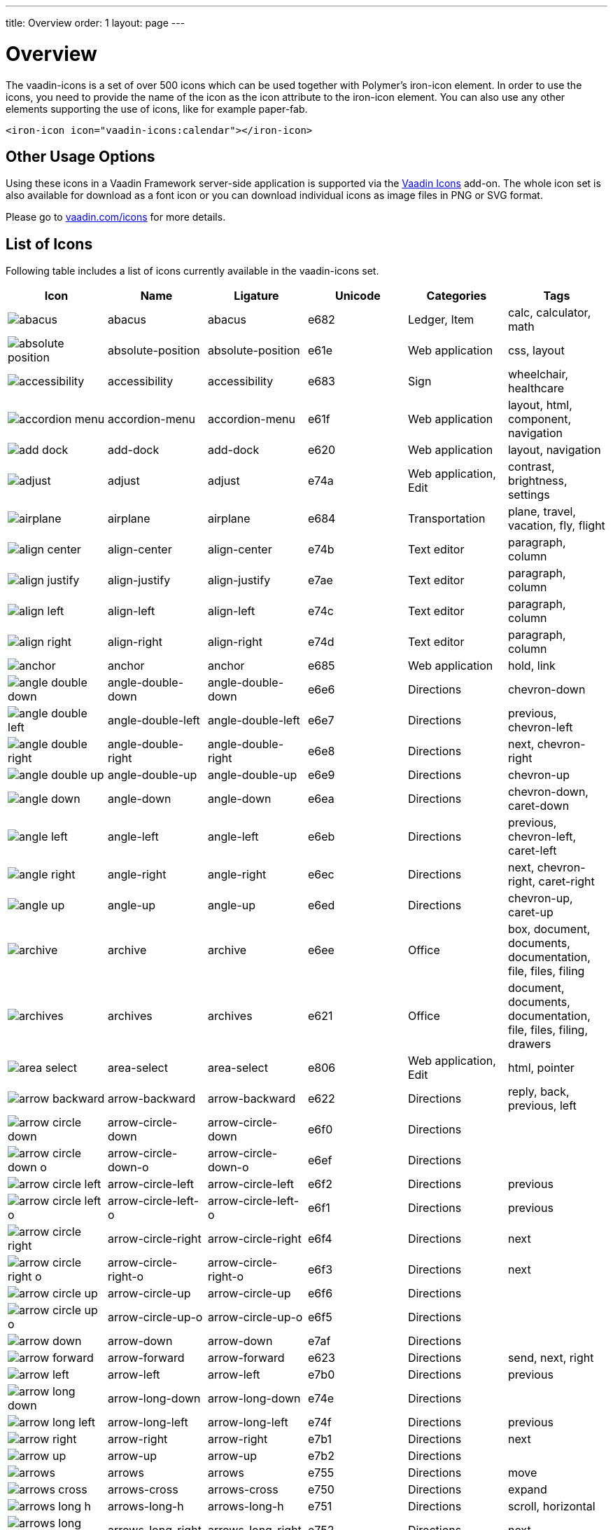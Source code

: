 ---
title: Overview
order: 1
layout: page
---

[[vaadin-icons.overview]]
= Overview

The [vaadinelement]#vaadin-icons# is a set of over 500 icons which can be used together with Polymer's [elementname]#iron-icon# element.
In order to use the icons, you need to provide the name of the icon as the [propertyname]#icon# attribute to the [elementname]#iron-icon# element.
You can also use any other elements supporting the use of icons, like for example [elementname]#paper-fab#.

[source,html]
----
<iron-icon icon="vaadin-icons:calendar"></iron-icon>
----

== Other Usage Options

Using these icons in a Vaadin Framework server-side application is supported via the https://vaadin.com/addon/vaadin-icons-add-on[Vaadin Icons] add-on.
The whole icon set is also available for download as a font icon or you can download individual icons as image files in PNG or SVG format.

Please go to https://vaadin.com/icons[vaadin.com/icons] for more details.

== List of Icons

Following table includes a list of icons currently available in the [vaadinelement]#vaadin-icons# set.

//////////////////////////////////////////
  MAINTENANCE NOTES!
  The following table is generated with the "gulp docs:table" task.

  The task outputs the table into standard output for copy-pasting into this file.

  When new icons are added, you need to also copy their PNG files into docs/img/png
  directory.
//////////////////////////////////////////

[width="100%", options="header"]
|======================
| Icon | Name | Ligature | Unicode | Categories | Tags
| image:img/png/abacus.png[] | [propertyname]#abacus# | abacus | e682 | Ledger, Item | calc, calculator, math
| image:img/png/absolute-position.png[] | [propertyname]#absolute-position# | absolute-position | e61e | Web application | css, layout
| image:img/png/accessibility.png[] | [propertyname]#accessibility# | accessibility | e683 | Sign | wheelchair, healthcare
| image:img/png/accordion-menu.png[] | [propertyname]#accordion-menu# | accordion-menu | e61f | Web application | layout, html, component, navigation
| image:img/png/add-dock.png[] | [propertyname]#add-dock# | add-dock | e620 | Web application | layout, navigation
| image:img/png/adjust.png[] | [propertyname]#adjust# | adjust | e74a | Web application, Edit | contrast, brightness, settings
| image:img/png/airplane.png[] | [propertyname]#airplane# | airplane | e684 | Transportation | plane, travel, vacation, fly, flight
| image:img/png/align-center.png[] | [propertyname]#align-center# | align-center | e74b | Text editor | paragraph, column
| image:img/png/align-justify.png[] | [propertyname]#align-justify# | align-justify | e7ae | Text editor | paragraph, column
| image:img/png/align-left.png[] | [propertyname]#align-left# | align-left | e74c | Text editor | paragraph, column
| image:img/png/align-right.png[] | [propertyname]#align-right# | align-right | e74d | Text editor | paragraph, column
| image:img/png/anchor.png[] | [propertyname]#anchor# | anchor | e685 | Web application | hold, link
| image:img/png/angle-double-down.png[] | [propertyname]#angle-double-down# | angle-double-down | e6e6 | Directions | chevron-down
| image:img/png/angle-double-left.png[] | [propertyname]#angle-double-left# | angle-double-left | e6e7 | Directions | previous, chevron-left
| image:img/png/angle-double-right.png[] | [propertyname]#angle-double-right# | angle-double-right | e6e8 | Directions | next, chevron-right
| image:img/png/angle-double-up.png[] | [propertyname]#angle-double-up# | angle-double-up | e6e9 | Directions | chevron-up
| image:img/png/angle-down.png[] | [propertyname]#angle-down# | angle-down | e6ea | Directions | chevron-down, caret-down
| image:img/png/angle-left.png[] | [propertyname]#angle-left# | angle-left | e6eb | Directions | previous, chevron-left, caret-left
| image:img/png/angle-right.png[] | [propertyname]#angle-right# | angle-right | e6ec | Directions | next, chevron-right, caret-right
| image:img/png/angle-up.png[] | [propertyname]#angle-up# | angle-up | e6ed | Directions | chevron-up, caret-up
| image:img/png/archive.png[] | [propertyname]#archive# | archive | e6ee | Office | box, document, documents, documentation, file, files, filing
| image:img/png/archives.png[] | [propertyname]#archives# | archives | e621 | Office | document, documents, documentation, file, files, filing, drawers
| image:img/png/area-select.png[] | [propertyname]#area-select# | area-select | e806 | Web application, Edit | html, pointer
| image:img/png/arrow-backward.png[] | [propertyname]#arrow-backward# | arrow-backward | e622 | Directions | reply, back, previous, left
| image:img/png/arrow-circle-down.png[] | [propertyname]#arrow-circle-down# | arrow-circle-down | e6f0 | Directions |
| image:img/png/arrow-circle-down-o.png[] | [propertyname]#arrow-circle-down-o# | arrow-circle-down-o | e6ef | Directions |
| image:img/png/arrow-circle-left.png[] | [propertyname]#arrow-circle-left# | arrow-circle-left | e6f2 | Directions | previous
| image:img/png/arrow-circle-left-o.png[] | [propertyname]#arrow-circle-left-o# | arrow-circle-left-o | e6f1 | Directions | previous
| image:img/png/arrow-circle-right.png[] | [propertyname]#arrow-circle-right# | arrow-circle-right | e6f4 | Directions | next
| image:img/png/arrow-circle-right-o.png[] | [propertyname]#arrow-circle-right-o# | arrow-circle-right-o | e6f3 | Directions | next
| image:img/png/arrow-circle-up.png[] | [propertyname]#arrow-circle-up# | arrow-circle-up | e6f6 | Directions |
| image:img/png/arrow-circle-up-o.png[] | [propertyname]#arrow-circle-up-o# | arrow-circle-up-o | e6f5 | Directions |
| image:img/png/arrow-down.png[] | [propertyname]#arrow-down# | arrow-down | e7af | Directions |
| image:img/png/arrow-forward.png[] | [propertyname]#arrow-forward# | arrow-forward | e623 | Directions | send, next, right
| image:img/png/arrow-left.png[] | [propertyname]#arrow-left# | arrow-left | e7b0 | Directions | previous
| image:img/png/arrow-long-down.png[] | [propertyname]#arrow-long-down# | arrow-long-down | e74e | Directions |
| image:img/png/arrow-long-left.png[] | [propertyname]#arrow-long-left# | arrow-long-left | e74f | Directions | previous
| image:img/png/arrow-right.png[] | [propertyname]#arrow-right# | arrow-right | e7b1 | Directions | next
| image:img/png/arrow-up.png[] | [propertyname]#arrow-up# | arrow-up | e7b2 | Directions |
| image:img/png/arrows.png[] | [propertyname]#arrows# | arrows | e755 | Directions | move
| image:img/png/arrows-cross.png[] | [propertyname]#arrows-cross# | arrows-cross | e750 | Directions | expand
| image:img/png/arrows-long-h.png[] | [propertyname]#arrows-long-h# | arrows-long-h | e751 | Directions | scroll, horizontal
| image:img/png/arrows-long-right.png[] | [propertyname]#arrows-long-right# | arrows-long-right | e752 | Directions | next
| image:img/png/arrows-long-up.png[] | [propertyname]#arrows-long-up# | arrows-long-up | e753 | Directions |
| image:img/png/arrows-long-v.png[] | [propertyname]#arrows-long-v# | arrows-long-v | e754 | Directions | scroll, vertical
| image:img/png/asterisk.png[] | [propertyname]#asterisk# | asterisk | e686 | Medical | healthcare, star
| image:img/png/at.png[] | [propertyname]#at# | at | e624 | Web application | email
| image:img/png/automation.png[] | [propertyname]#automation# | automation | e687 | Web application | machine, process
| image:img/png/backwards.png[] | [propertyname]#backwards# | backwards | e756 | Media, Player | rewind
| image:img/png/ban.png[] | [propertyname]#ban# | ban | e6f7 | Notification, Sign | forbid, refuse, reject, no
| image:img/png/bar-chart.png[] | [propertyname]#bar-chart# | bar-chart | e757 | Charts | graph, diagram, column-chart
| image:img/png/barcode.png[] | [propertyname]#barcode# | barcode | e688 | Media | ean, code
| image:img/png/menu.png[] | [propertyname]#menu# | menu | e7b3 | Web application | hamburger, bars
| image:img/png/bell.png[] | [propertyname]#bell# | bell | e7b4 | Notification, Item | alert, reminder, ring
| image:img/png/bell-o.png[] | [propertyname]#bell-o# | bell-o | e758 | Notification, Item | alert, reminder, ring
| image:img/png/bell-slash.png[] | [propertyname]#bell-slash# | bell-slash | e626 | Notification, Item | alert, reminder, ring, mute, do not disturb, off, disable
| image:img/png/bell-slash-o.png[] | [propertyname]#bell-slash-o# | bell-slash-o | e625 | Notification, Item | alert, reminder, ring, mute, do not disturb, off, disable
| image:img/png/boat.png[] | [propertyname]#boat# | boat | e627 | Transportation | travel, ship, cruising, sailing
| image:img/png/bold.png[] | [propertyname]#bold# | bold | e6f8 | Text editor | font, character, text-decoration
| image:img/png/bolt.png[] | [propertyname]#bolt# | bolt | e759 | Sign | lightning, electricity
| image:img/png/bomb.png[] | [propertyname]#bomb# | bomb | e689 | Item | explosive
| image:img/png/book.png[] | [propertyname]#book# | book | e6f9 | Media, Item | cover
| image:img/png/book-dollar.png[] | [propertyname]#book-dollar# | book-dollar | e600 | Ledger, Item | accounting, bookkeeping
| image:img/png/book-percent.png[] | [propertyname]#book-percent# | book-percent | e601 | Ledger, Item | accounting, bookkeeping
| image:img/png/bookmark.png[] | [propertyname]#bookmark# | bookmark | e7b6 | Sign |
| image:img/png/bookmark-o.png[] | [propertyname]#bookmark-o# | bookmark-o | e7b5 | Sign |
| image:img/png/briefcase.png[] | [propertyname]#briefcase# | briefcase | e602 | Item | suitcase, work
| image:img/png/browser.png[] | [propertyname]#browser# | browser | e628 | Web application | layout, html, internet, web page, site
| image:img/png/bug.png[] | [propertyname]#bug# | bug | e68b | Web application | insect
| image:img/png/bug-o.png[] | [propertyname]#bug-o# | bug-o | e68a | Web application | insect
| image:img/png/building.png[] | [propertyname]#building# | building | e7b8 | Location | structure, headquarters, office
| image:img/png/building-o.png[] | [propertyname]#building-o# | building-o | e7b7 | Location | structure, headquarters, office
| image:img/png/bullets.png[] | [propertyname]#bullets# | bullets | e629 | Text editor | list, order
| image:img/png/bullseye.png[] | [propertyname]#bullseye# | bullseye | e6fa | Sign | target, hit, rings
| image:img/png/button.png[] | [propertyname]#button# | button | e62a | Web application | layout, html, component, navigation
| image:img/png/calc.png[] | [propertyname]#calc# | calc | e68c | Ledger | calculator, math
| image:img/png/calc-book.png[] | [propertyname]#calc-book# | calc-book | e62b | Ledger | accounting, bookkeeping, calculator
| image:img/png/calendar.png[] | [propertyname]#calendar# | calendar | e7ba | Scheduling, Office | appointment, meeting, time
| image:img/png/calendar-briefcase.png[] | [propertyname]#calendar-briefcase# | calendar-briefcase | e604 | Scheduling, Office | suitcase, appointment, meeting, time, work
| image:img/png/calendar-clock.png[] | [propertyname]#calendar-clock# | calendar-clock | e605 | Scheduling, Office | appointment, meeting, time
| image:img/png/calendar-envelope.png[] | [propertyname]#calendar-envelope# | calendar-envelope | e62c | Scheduling, Office | letter, mail, appointment, meeting, time, work
| image:img/png/calendar-o.png[] | [propertyname]#calendar-o# | calendar-o | e7b9 | Scheduling, Office | appointment, meeting, time
| image:img/png/calendar-user.png[] | [propertyname]#calendar-user# | calendar-user | e606 | Scheduling, Office | appointment, meeting, time
| image:img/png/camera.png[] | [propertyname]#camera# | camera | e7bb | Devices, Item | photo, photography , shoot
| image:img/png/car.png[] | [propertyname]#car# | car | e62d | Transportation | vehicle, auto, travel, drive, driving
| image:img/png/caret-down.png[] | [propertyname]#caret-down# | caret-down | e7bc | Directions | triangle
| image:img/png/caret-left.png[] | [propertyname]#caret-left# | caret-left | e7bd | Directions | triangle, previous
| image:img/png/caret-right.png[] | [propertyname]#caret-right# | caret-right | e7be | Directions | triangle, play, start, next
| image:img/png/caret-square-down-o.png[] | [propertyname]#caret-square-down-o# | caret-square-down-o | e7bf | Directions | triangle
| image:img/png/caret-square-left-o.png[] | [propertyname]#caret-square-left-o# | caret-square-left-o | e7c0 | Directions | triangle, previous
| image:img/png/caret-square-right-o.png[] | [propertyname]#caret-square-right-o# | caret-square-right-o | e7c1 | Directions | triangle, play, start, next
| image:img/png/caret-square-up-o.png[] | [propertyname]#caret-square-up-o# | caret-square-up-o | e7c2 | Directions | triangle
| image:img/png/caret-up.png[] | [propertyname]#caret-up# | caret-up | e7c3 | Directions | triangle
| image:img/png/cart.png[] | [propertyname]#cart# | cart | e6fc | Shopping | shopping, buy
| image:img/png/cart-o.png[] | [propertyname]#cart-o# | cart-o | e6fb | Shopping | shopping, buy
| image:img/png/chart.png[] | [propertyname]#chart# | chart | e68e | Charts | graph, diagram
| image:img/png/chart-line.png[] | [propertyname]#chart-line# | chart-line | e68d | Charts | graph, diagram
| image:img/png/chat.png[] | [propertyname]#chat# | chat | e75a | Social | dialog, talk
| image:img/png/check.png[] | [propertyname]#check# | check | e75b | Form | confirm, assign, agreed, ok
| image:img/png/check-circle.png[] | [propertyname]#check-circle# | check-circle | e7c5 | Form | confirm, assign, agreed, ok
| image:img/png/check-circle-o.png[] | [propertyname]#check-circle-o# | check-circle-o | e7c4 | Form | confirm, assign, agreed, ok
| image:img/png/check-square.png[] | [propertyname]#check-square# | check-square | e62e | Form | confirm, assign, agreed, ok
| image:img/png/check-square-o.png[] | [propertyname]#check-square-o# | check-square-o | e6fd | Form | confirm, assign, agreed, ok
| image:img/png/chevron-circle-down.png[] | [propertyname]#chevron-circle-down# | chevron-circle-down | e7c7 | Directions |
| image:img/png/chevron-circle-down-o.png[] | [propertyname]#chevron-circle-down-o# | chevron-circle-down-o | e7c6 | Directions |
| image:img/png/chevron-circle-left.png[] | [propertyname]#chevron-circle-left# | chevron-circle-left | e7c9 | Directions | previous
| image:img/png/chevron-circle-left-o.png[] | [propertyname]#chevron-circle-left-o# | chevron-circle-left-o | e7c8 | Directions | previous
| image:img/png/chevron-circle-right.png[] | [propertyname]#chevron-circle-right# | chevron-circle-right | e7cb | Directions | next
| image:img/png/chevron-circle-right-o.png[] | [propertyname]#chevron-circle-right-o# | chevron-circle-right-o | e7ca | Directions | next
| image:img/png/chevron-circle-up.png[] | [propertyname]#chevron-circle-up# | chevron-circle-up | e7cd | Directions |
| image:img/png/chevron-circle-up-o.png[] | [propertyname]#chevron-circle-up-o# | chevron-circle-up-o | e7cc | Directions |
| image:img/png/chevron-down.png[] | [propertyname]#chevron-down# | chevron-down | e7ce | Directions | caret
| image:img/png/chevron-left.png[] | [propertyname]#chevron-left# | chevron-left | e7cf | Directions | previous, caret
| image:img/png/chevron-right.png[] | [propertyname]#chevron-right# | chevron-right | e7d0 | Directions | next, caret
| image:img/png/chevron-up.png[] | [propertyname]#chevron-up# | chevron-up | e7d1 | Directions | caret
| image:img/png/child.png[] | [propertyname]#child# | child | e62f | People | kid, hobbit
| image:img/png/circle.png[] | [propertyname]#circle# | circle | e75d | Shape | ball, disc
| image:img/png/circle-thin.png[] | [propertyname]#circle-thin# | circle-thin | e75c | Shape, Form | ball, disc
| image:img/png/clipboard.png[] | [propertyname]#clipboard# | clipboard | e635 | Office | document, file, copy
| image:img/png/clipboard-cross.png[] | [propertyname]#clipboard-cross# | clipboard-cross | e630 | Office, Medical | healtcare, patient
| image:img/png/clipboard-heart.png[] | [propertyname]#clipboard-heart# | clipboard-heart | e631 | Office, Medical | healtcare, patient
| image:img/png/clipboard-pulse.png[] | [propertyname]#clipboard-pulse# | clipboard-pulse | e632 | Office, Medical | healtcare, patient, status
| image:img/png/clipboard-text.png[] | [propertyname]#clipboard-text# | clipboard-text | e633 | Office | document, file
| image:img/png/clipboard-user.png[] | [propertyname]#clipboard-user# | clipboard-user | e634 | Office, People | document, file, profile
| image:img/png/clock.png[] | [propertyname]#clock# | clock | e7d2 | Scheduling, Item | appointment, meeting, time
| image:img/png/cloud.png[] | [propertyname]#cloud# | cloud | e763 | Web application, Weather |
| image:img/png/cloud-download.png[] | [propertyname]#cloud-download# | cloud-download | e75f | Web application |
| image:img/png/cloud-download-o.png[] | [propertyname]#cloud-download-o# | cloud-download-o | e75e | Web application |
| image:img/png/cloud-o.png[] | [propertyname]#cloud-o# | cloud-o | e760 | Web application, Weather |
| image:img/png/cloud-upload.png[] | [propertyname]#cloud-upload# | cloud-upload | e762 | Web application |
| image:img/png/cloud-upload-o.png[] | [propertyname]#cloud-upload-o# | cloud-upload-o | e761 | Web application |
| image:img/png/code.png[] | [propertyname]#code# | code | e68f | Web application, Edit | html, system, tags
| image:img/png/coffee.png[] | [propertyname]#coffee# | coffee | e690 | Food, Web application | java, cup
| image:img/png/cog.png[] | [propertyname]#cog# | cog | e7d3 | Web application, Edit | settings, gear
| image:img/png/cog-o.png[] | [propertyname]#cog-o# | cog-o | e764 | Web application, Edit | settings, gear
| image:img/png/cogs.png[] | [propertyname]#cogs# | cogs | e691 | Web application, Edit | settings, gears
| image:img/png/combobox.png[] | [propertyname]#combobox# | combobox | e636 | Web application | layout, html, component, navigation, dropdown
| image:img/png/comment.png[] | [propertyname]#comment# | comment | e768 | Social | speech bubble, chat, dialog, talk
| image:img/png/comment-ellipsis.png[] | [propertyname]#comment-ellipsis# | comment-ellipsis | e766 | Social | chat, dialog, talk
| image:img/png/comment-ellipsis-o.png[] | [propertyname]#comment-ellipsis-o# | comment-ellipsis-o | e765 | Social | chat, dialog, talk
| image:img/png/comment-o.png[] | [propertyname]#comment-o# | comment-o | e767 | Social | speech bubble, chat, dialog, talk
| image:img/png/comments.png[] | [propertyname]#comments# | comments | e76a | Social | chat, dialog, talk
| image:img/png/comments-o.png[] | [propertyname]#comments-o# | comments-o | e769 | Social | chat, dialog, talk
| image:img/png/compress.png[] | [propertyname]#compress# | compress | e76b | Web application | minimize
| image:img/png/compress-square.png[] | [propertyname]#compress-square# | compress-square | e637 | Web application | minimize, fit
| image:img/png/connect.png[] | [propertyname]#connect# | connect | e76d | Social | share, network
| image:img/png/connect-o.png[] | [propertyname]#connect-o# | connect-o | e76c | Social | share, network
| image:img/png/controller.png[] | [propertyname]#controller# | controller | e692 | Edit | settings, adjust, dial
| image:img/png/copy.png[] | [propertyname]#copy# | copy | e7d5 | Web application | duplicate, documents, files
| image:img/png/copy-o.png[] | [propertyname]#copy-o# | copy-o | e7d4 | Web application | duplicate, documents, files
| image:img/png/copyright.png[] | [propertyname]#copyright# | copyright | e638 | Sign |
| image:img/png/corner-lower-left.png[] | [propertyname]#corner-lower-left# | corner-lower-left | e693 | Shape | triangle
| image:img/png/corner-lower-right.png[] | [propertyname]#corner-lower-right# | corner-lower-right | e694 | Shape | triangle
| image:img/png/corner-upper-left.png[] | [propertyname]#corner-upper-left# | corner-upper-left | e695 | Shape | triangle
| image:img/png/corner-upper-right.png[] | [propertyname]#corner-upper-right# | corner-upper-right | e696 | Shape | triangle
| image:img/png/credit-card.png[] | [propertyname]#credit-card# | credit-card | e76e | Shopping, Item | payment
| image:img/png/crop.png[] | [propertyname]#crop# | crop | e76f | Edit | resize
| image:img/png/cross-cutlery.png[] | [propertyname]#cross-cutlery# | cross-cutlery | e6fe | Food | fork, knife, food, eat
| image:img/png/crosshairs.png[] | [propertyname]#crosshairs# | crosshairs | e7d6 | Edit | scope, target
| image:img/png/css.png[] | [propertyname]#css# | css | e639 | Web application | html
| image:img/png/cube.png[] | [propertyname]#cube# | cube | e697 | Item | box, package
| image:img/png/cubes.png[] | [propertyname]#cubes# | cubes | e698 | Item | boxes, packages
| image:img/png/curly-brackets.png[] | [propertyname]#curly-brackets# | curly-brackets | e63a | Web application | css, code, braces
| image:img/png/cutlery.png[] | [propertyname]#cutlery# | cutlery | e6ff | Food | fork, knife, eat, food
| image:img/png/dashboard.png[] | [propertyname]#dashboard# | dashboard | e700 | Web application | speed meter, measure, fast, dial
| image:img/png/date-input.png[] | [propertyname]#date-input# | date-input | e63b | Scheduling | layout, html, component
| image:img/png/deindent.png[] | [propertyname]#deindent# | deindent | e770 | Text editor | paragraph, column, unindent, outdent
| image:img/png/dental-chair.png[] | [propertyname]#dental-chair# | dental-chair | e607 | Medical | dentist, healthcare
| image:img/png/desktop.png[] | [propertyname]#desktop# | desktop | e7d7 | Devices, Media, Item | computer, imac, screen, monitor
| image:img/png/disc.png[] | [propertyname]#disc# | disc | e701 | Media, Item | cd, blue-ray, dvd
| image:img/png/doctor.png[] | [propertyname]#doctor# | doctor | e609 | Medical, People | stethoscope, healthcare
| image:img/png/doctor-briefcase.png[] | [propertyname]#doctor-briefcase# | doctor-briefcase | e608 | Medical, Tools, Item | suitcase, healthcare
| image:img/png/dollar.png[] | [propertyname]#dollar# | dollar | e60a | Ledger, Shopping | money, currency
| image:img/png/dot-circle.png[] | [propertyname]#dot-circle# | dot-circle | e702 | Form | radio button
| image:img/png/download.png[] | [propertyname]#download# | download | e703 | Web application | save
| image:img/png/download-alt.png[] | [propertyname]#download-alt# | download-alt | e699 | Web application | save
| image:img/png/insert.png[] | [propertyname]#insert# | insert | e7d8 | Web application | internal, link, put
| image:img/png/drop.png[] | [propertyname]#drop# | drop | e704 | Shape, Edit, Weather | blur, water, rain, liquid
| image:img/png/edit.png[] | [propertyname]#edit# | edit | e771 | Form, Edit | note, write, pen
| image:img/png/eject.png[] | [propertyname]#eject# | eject | e772 | Media, Player |
| image:img/png/elastic.png[] | [propertyname]#elastic# | elastic | e63c | Item | rubber-band
| image:img/png/ellipsis-circle.png[] | [propertyname]#ellipsis-circle# | ellipsis-circle | e7da | Shape, Form | dots
| image:img/png/ellipsis-circle-o.png[] | [propertyname]#ellipsis-circle-o# | ellipsis-circle-o | e7d9 | Shape, Form | dots
| image:img/png/ellipsis-h.png[] | [propertyname]#ellipsis-h# | ellipsis-h | e773 | Shape, Form | dots
| image:img/png/ellipsis-v.png[] | [propertyname]#ellipsis-v# | ellipsis-v | e774 | Shape, Form | dots
| image:img/png/envelope.png[] | [propertyname]#envelope# | envelope | e7dc | Office, Item | mail, letter, email
| image:img/png/envelope-o.png[] | [propertyname]#envelope-o# | envelope-o | e7db | Office, Item | mail, letter, email
| image:img/png/envelope-open.png[] | [propertyname]#envelope-open# | envelope-open | e63e | Office | mail, letter, email
| image:img/png/envelope-open-o.png[] | [propertyname]#envelope-open-o# | envelope-open-o | e63d | Office | mail, letter, email
| image:img/png/eraser.png[] | [propertyname]#eraser# | eraser | e69a | Office, Item, Edit | erase, delete, remove
| image:img/png/exchange.png[] | [propertyname]#exchange# | exchange | e705 | Directions, Web application | swap, arrows, bidirectional
| image:img/png/exclamation.png[] | [propertyname]#exclamation# | exclamation | e708 | Notification, Sign | warning
| image:img/png/exclamation-circle.png[] | [propertyname]#exclamation-circle# | exclamation-circle | e707 | Notification, Sign | warning
| image:img/png/exclamation-circle-o.png[] | [propertyname]#exclamation-circle-o# | exclamation-circle-o | e706 | Notification, Sign | warning
| image:img/png/exit.png[] | [propertyname]#exit# | exit | e60c | Sign | run, sign out, log out
| image:img/png/exit-o.png[] | [propertyname]#exit-o# | exit-o | e60b | Sign | sign out, log out
| image:img/png/expand.png[] | [propertyname]#expand# | expand | e776 | Directions, Web application | maximize, full screen, arrows
| image:img/png/expand-full.png[] | [propertyname]#expand-full# | expand-full | e775 | Directions, Web application | maximize, full screen, arrows
| image:img/png/expand-square.png[] | [propertyname]#expand-square# | expand-square | e7dd | Directions, Web application | maximize, full screen, arrows
| image:img/png/external-browser.png[] | [propertyname]#external-browser# | external-browser | e63f | Web application |
| image:img/png/external-link.png[] | [propertyname]#external-link# | external-link | e7de | Web application | extract
| image:img/png/eye.png[] | [propertyname]#eye# | eye | e7df | Sign | visible, show, view
| image:img/png/eye-slash.png[] | [propertyname]#eye-slash# | eye-slash | e709 | Sign | hide, unseen, disable, hidden
| image:img/png/eyedropper.png[] | [propertyname]#eyedropper# | eyedropper | e640 | Tools, Item | color picker
| image:img/png/facebook.png[] | [propertyname]#facebook# | facebook | e69c | Brand, Social |
| image:img/png/facebook-square.png[] | [propertyname]#facebook-square# | facebook-square | e69b | Brand, Social |
| image:img/png/factory.png[] | [propertyname]#factory# | factory | e641 | Location | production, work
| image:img/png/fast-backward.png[] | [propertyname]#fast-backward# | fast-backward | e777 | Media, Player | previous, first
| image:img/png/fast-forward.png[] | [propertyname]#fast-forward# | fast-forward | e778 | Media, Player | next, last
| image:img/png/female.png[] | [propertyname]#female# | female | e69d | People | human, person, woman, girl
| image:img/png/file.png[] | [propertyname]#file# | file | e7e3 | File types | document
| image:img/png/file-code.png[] | [propertyname]#file-code# | file-code | e70a | File types | html, document
| image:img/png/file-font.png[] | [propertyname]#file-font# | file-font | e69e | File types | text, document
| image:img/png/file-movie.png[] | [propertyname]#file-movie# | file-movie | e70b | File types | video, media, document
| image:img/png/file-o.png[] | [propertyname]#file-o# | file-o | e7e0 | File types | document
| image:img/png/file-picture.png[] | [propertyname]#file-picture# | file-picture | e70c | File types | image, photo, document
| image:img/png/file-presentation.png[] | [propertyname]#file-presentation# | file-presentation | e69f | File types | multimedia, powerpoint, keynote, document
| image:img/png/file-process.png[] | [propertyname]#file-process# | file-process | e642 | File types | document, cog, settings, gear
| image:img/png/file-refresh.png[] | [propertyname]#file-refresh# | file-refresh | e643 | File types | document, reload
| image:img/png/file-sound.png[] | [propertyname]#file-sound# | file-sound | e70d | File types | music, voice, sound, audio, document
| image:img/png/file-start.png[] | [propertyname]#file-start# | file-start | e644 | File types | media, video, movie, document
| image:img/png/file-table.png[] | [propertyname]#file-table# | file-table | e6a0 | File types | table, sheet, document
| image:img/png/file-text.png[] | [propertyname]#file-text# | file-text | e7e2 | File types | text, document
| image:img/png/file-text-o.png[] | [propertyname]#file-text-o# | file-text-o | e7e1 | File types | text, document
| image:img/png/file-tree.png[] | [propertyname]#file-tree# | file-tree | e647 | Web application | nodes, mindmap
| image:img/png/file-tree-small.png[] | [propertyname]#file-tree-small# | file-tree-small | e645 | Web application | nodes, mindmap
| image:img/png/file-tree-sub.png[] | [propertyname]#file-tree-sub# | file-tree-sub | e646 | Web application | nodes, mindmap
| image:img/png/file-zip.png[] | [propertyname]#file-zip# | file-zip | e70e | File types | compress, rar, document, archive
| image:img/png/fill.png[] | [propertyname]#fill# | fill | e6a1 | Tools | paint bucket
| image:img/png/film.png[] | [propertyname]#film# | film | e779 | Media | movie, video, clip
| image:img/png/filter.png[] | [propertyname]#filter# | filter | e6a2 | Item |
| image:img/png/fire.png[] | [propertyname]#fire# | fire | e6a3 | Sign | hot, burn
| image:img/png/flag.png[] | [propertyname]#flag# | flag | e711 | Sign |
| image:img/png/flag-checkered.png[] | [propertyname]#flag-checkered# | flag-checkered | e70f | Sign | goal, finish
| image:img/png/flag-o.png[] | [propertyname]#flag-o# | flag-o | e710 | Sign |
| image:img/png/adobe-flash.png[] | [propertyname]#adobe-flash# | adobe-flash | e648 | Brand |
| image:img/png/flash.png[] | [propertyname]#flash# | flash | e712 | Sign, Shape |
| image:img/png/flask.png[] | [propertyname]#flask# | flask | e7e4 | Medical, Item | test, lab, laboratory, science
| image:img/png/flip-h.png[] | [propertyname]#flip-h# | flip-h | e649 | Edit | mirror
| image:img/png/flip-v.png[] | [propertyname]#flip-v# | flip-v | e64a | Edit | mirror
| image:img/png/folder.png[] | [propertyname]#folder# | folder | e7e6 | File types | document, file, container
| image:img/png/folder-o.png[] | [propertyname]#folder-o# | folder-o | e7e5 | File types | document, file, container
| image:img/png/folder-open.png[] | [propertyname]#folder-open# | folder-open | e77b | File types | document, file, container
| image:img/png/folder-open-o.png[] | [propertyname]#folder-open-o# | folder-open-o | e77a | File types | document, file, container
| image:img/png/font.png[] | [propertyname]#font# | font | e713 | Text editor | text, character, text-decoration, letter
| image:img/png/form.png[] | [propertyname]#form# | form | e64b | Web application | layout, html, component
| image:img/png/forward.png[] | [propertyname]#forward# | forward | e77c | Media, Player | next
| image:img/png/frown-o.png[] | [propertyname]#frown-o# | frown-o | e6a4 | Social, Sign | unhappy, sad, emoji
| image:img/png/funcion.png[] | [propertyname]#funcion# | funcion | e64c | Web application | math, code
| image:img/png/gamepad.png[] | [propertyname]#gamepad# | gamepad | e714 | Media, Item | game, pad, joystick
| image:img/png/gavel.png[] | [propertyname]#gavel# | gavel | e6a5 | Tools, Item | auction, justice, hammer
| image:img/png/gift.png[] | [propertyname]#gift# | gift | e715 | Item | present, birthday
| image:img/png/glass.png[] | [propertyname]#glass# | glass | e77d | Food | cocktail, drink, party
| image:img/png/globe.png[] | [propertyname]#globe# | globe | e77e | Web application | earth, internet, global, world
| image:img/png/glasses.png[] | [propertyname]#glasses# | glasses | e7e7 | Item | goggles, nerd
| image:img/png/golf.png[] | [propertyname]#golf# | golf | e60d | People | leisure, play, free time, sport
| image:img/png/google-plus.png[] | [propertyname]#google-plus# | google-plus | e6a7 | Brand, Social |
| image:img/png/google-plus-square.png[] | [propertyname]#google-plus-square# | google-plus-square | e6a6 | Brand, Social |
| image:img/png/grab.png[] | [propertyname]#grab# | grab | e64d | Web application | hold, hand
| image:img/png/grid.png[] | [propertyname]#grid# | grid | e651 | Web application | layout, html, component, table
| image:img/png/grid-bevel.png[] | [propertyname]#grid-bevel# | grid-bevel | e64e | Web application | layout, html, component, table
| image:img/png/grid-big.png[] | [propertyname]#grid-big# | grid-big | e7e9 | Web application | menu, window
| image:img/png/grid-big-o.png[] | [propertyname]#grid-big-o# | grid-big-o | e7e8 | Web application | menu, window
| image:img/png/grid-h.png[] | [propertyname]#grid-h# | grid-h | e64f | Web application | layout, html, component, columns
| image:img/png/grid-small.png[] | [propertyname]#grid-small# | grid-small | e7eb | Web application | layout, html, component, table
| image:img/png/grid-small-o.png[] | [propertyname]#grid-small-o# | grid-small-o | e7ea | Web application | layout, html, component, table
| image:img/png/grid-v.png[] | [propertyname]#grid-v# | grid-v | e650 | Web application | layout, html, component, rows
| image:img/png/group.png[] | [propertyname]#group# | group | e60e | People | users, staff
| image:img/png/hand.png[] | [propertyname]#hand# | hand | e652 | Web application | pan
| image:img/png/handle-corner.png[] | [propertyname]#handle-corner# | handle-corner | e716 | Web application | resize
| image:img/png/hands-up.png[] | [propertyname]#hands-up# | hands-up | e6a8 | People | human, person, happy, joy
| image:img/png/harddrive.png[] | [propertyname]#harddrive# | harddrive | e718 | Devices, Media, Item | disk, harddisk, HD, storage
| image:img/png/harddrive-o.png[] | [propertyname]#harddrive-o# | harddrive-o | e717 | Devices, Media, Item | disk, harddisk, HD, storage
| image:img/png/hash.png[] | [propertyname]#hash# | hash | e6a9 | Web application | number, pound
| image:img/png/header.png[] | [propertyname]#header# | header | e719 | Text editor | font, character, text-decoration, letter
| image:img/png/headphones.png[] | [propertyname]#headphones# | headphones | e71a | Devices, Media, Item | sound, audio, voice, music, listening
| image:img/png/health-card.png[] | [propertyname]#health-card# | health-card | e60f | Medical | insurance, heart, healthcare
| image:img/png/heart.png[] | [propertyname]#heart# | heart | e780 | Medical, Shape | life, love, health, healthcare
| image:img/png/heart-o.png[] | [propertyname]#heart-o# | heart-o | e77f | Medical | life, love, health, healthcare
| image:img/png/home.png[] | [propertyname]#home# | home | e7ed | Location | house
| image:img/png/home-o.png[] | [propertyname]#home-o# | home-o | e7ec | Location | house
| image:img/png/inbox.png[] | [propertyname]#inbox# | inbox | e71b | Office | email
| image:img/png/indent.png[] | [propertyname]#indent# | indent | e781 | Text editor | paragraph, column
| image:img/png/info.png[] | [propertyname]#info# | info | e71e | Notification, Sign | information
| image:img/png/info-circle.png[] | [propertyname]#info-circle# | info-circle | e71d | Notification, Sign | information
| image:img/png/info-circle-o.png[] | [propertyname]#info-circle-o# | info-circle-o | e71c | Notification, Sign | information
| image:img/png/input.png[] | [propertyname]#input# | input | e653 | Web application | text, layout, html, component, field
| image:img/png/institution.png[] | [propertyname]#institution# | institution | e6aa | Location | academy, school, justice, court, museum
| image:img/png/invoice.png[] | [propertyname]#invoice# | invoice | e610 | Ledger, Shopping | bill, billing, payment
| image:img/png/list-ol.png[] | [propertyname]#list-ol# | list-ol | e71f | Text editor | order, sort, checklist
| image:img/png/italic.png[] | [propertyname]#italic# | italic | e720 | Text editor | font, character, text-decoration
| image:img/png/key.png[] | [propertyname]#key# | key | e6ac | Item | sign in, log in, login, access
| image:img/png/key-o.png[] | [propertyname]#key-o# | key-o | e6ab | Item | sign in, log in, login, access
| image:img/png/keyboard.png[] | [propertyname]#keyboard# | keyboard | e722 | Devices, Item | input, type
| image:img/png/keyboard-o.png[] | [propertyname]#keyboard-o# | keyboard-o | e721 | Devices, Item | input, type
| image:img/png/laptop.png[] | [propertyname]#laptop# | laptop | e782 | Devices, Item | macbook, computer
| image:img/png/layout.png[] | [propertyname]#layout# | layout | e654 | Web application | layout, html, web page, site
| image:img/png/level-down.png[] | [propertyname]#level-down# | level-down | e783 | Directions | arrow, angle
| image:img/png/level-down-bold.png[] | [propertyname]#level-down-bold# | level-down-bold | e611 | Directions | arrow, angle
| image:img/png/level-left.png[] | [propertyname]#level-left# | level-left | e784 | Directions | arrow, angle, back, reply, previous
| image:img/png/level-left-bold.png[] | [propertyname]#level-left-bold# | level-left-bold | e612 | Directions | arrow, angle, back, reply, previous
| image:img/png/level-right.png[] | [propertyname]#level-right# | level-right | e785 | Directions, Office | forward, arrow, angle, next
| image:img/png/level-right-bold.png[] | [propertyname]#level-right-bold# | level-right-bold | e655 | Directions, Office | forward, arrow, angle, next
| image:img/png/level-up.png[] | [propertyname]#level-up# | level-up | e786 | Directions | arrow, angle
| image:img/png/level-up-bold.png[] | [propertyname]#level-up-bold# | level-up-bold | e613 | Directions | arrow, angle
| image:img/png/lifebuoy.png[] | [propertyname]#lifebuoy# | lifebuoy | e6ad | Item | lifesaver, life ring, help, insurance
| image:img/png/lightbulb.png[] | [propertyname]#lightbulb# | lightbulb | e6ae | Notification, Item | idea, smart
| image:img/png/line-h.png[] | [propertyname]#line-h# | line-h | e723 | Shape |
| image:img/png/line-v.png[] | [propertyname]#line-v# | line-v | e724 | Shape |
| image:img/png/lines.png[] | [propertyname]#lines# | lines | e7ef | Text editor, Shape | justify, text, align, paragraph
| image:img/png/lines-list.png[] | [propertyname]#lines-list# | lines-list | e7ee | Text editor | bullets, text
| image:img/png/link.png[] | [propertyname]#link# | link | e725 | Web application |
| image:img/png/list.png[] | [propertyname]#list# | list | e7f1 | Text editor | bullets, text
| image:img/png/list-select.png[] | [propertyname]#list-select# | list-select | e656 | Web application | layout, html, component, navigation
| image:img/png/list-ul.png[] | [propertyname]#list-ul# | list-ul | e7f0 | Text editor, Web application | bullets, text
| image:img/png/location-arrow.png[] | [propertyname]#location-arrow# | location-arrow | e728 | Location | map, direction, compass
| image:img/png/location-arrow-circle.png[] | [propertyname]#location-arrow-circle# | location-arrow-circle | e727 | Location | map, direction, compass
| image:img/png/location-arrow-circle-o.png[] | [propertyname]#location-arrow-circle-o# | location-arrow-circle-o | e726 | Location | map, direction, compass
| image:img/png/lock.png[] | [propertyname]#lock# | lock | e7f2 | Item | secure, safe, protect
| image:img/png/magic.png[] | [propertyname]#magic# | magic | e6b1 | Tools, Item | wand, staff
| image:img/png/magnet.png[] | [propertyname]#magnet# | magnet | e787 | Item, Sign |
| image:img/png/mailbox.png[] | [propertyname]#mailbox# | mailbox | e729 | Office | email, archive
| image:img/png/male.png[] | [propertyname]#male# | male | e6b2 | People | human, person, man, boy
| image:img/png/map-marker.png[] | [propertyname]#map-marker# | map-marker | e788 | Location | location
| image:img/png/margin.png[] | [propertyname]#margin# | margin | e65b | Web application | css, layout, html
| image:img/png/margin-bottom.png[] | [propertyname]#margin-bottom# | margin-bottom | e657 | Web application | css, layout, html
| image:img/png/margin-left.png[] | [propertyname]#margin-left# | margin-left | e658 | Web application | css, layout, html
| image:img/png/margin-right.png[] | [propertyname]#margin-right# | margin-right | e659 | Web application | css, layout, html
| image:img/png/margin-top.png[] | [propertyname]#margin-top# | margin-top | e65a | Web application | css, layout, html
| image:img/png/medal.png[] | [propertyname]#medal# | medal | e6b3 | Item | achievement, award
| image:img/png/megafone.png[] | [propertyname]#megafone# | megafone | e6b4 | Social, Item | campaign, marketing
| image:img/png/meh-o.png[] | [propertyname]#meh-o# | meh-o | e6b5 | Social, Sign | blah, whatever, bored, emoji
| image:img/png/microphone.png[] | [propertyname]#microphone# | microphone | e72a | Media, Player, Item | record, voice
| image:img/png/minus.png[] | [propertyname]#minus# | minus | e7f6 | Form | line, bar, minimize, collapse, remove
| image:img/png/minus-circle.png[] | [propertyname]#minus-circle# | minus-circle | e7f4 | Form | minimize, collapse, remove, no-entry
| image:img/png/minus-circle-o.png[] | [propertyname]#minus-circle-o# | minus-circle-o | e7f3 | Form | minimize, collapse, remove, no-entry
| image:img/png/minus-square-left-o.png[] | [propertyname]#minus-square-left-o# | minus-square-left-o | e7f5 | Form | minimize, collapse, remove
| image:img/png/mobile.png[] | [propertyname]#mobile# | mobile | e7f7 | Devices, Item | phone, iphone, smartphone
| image:img/png/modal.png[] | [propertyname]#modal# | modal | e7f8 | Web application | layout, html, internet, web page, site, pop-up
| image:img/png/modal-list.png[] | [propertyname]#modal-list# | modal-list | e72b | Web application | layout, html, internet, web page, site, pop-up
| image:img/png/money.png[] | [propertyname]#money# | money | e6b6 | Shopping | dollar, bill, payment
| image:img/png/moon.png[] | [propertyname]#moon# | moon | e78a | Sign | night, evening
| image:img/png/moon-o.png[] | [propertyname]#moon-o# | moon-o | e789 | Sign | night, evening
| image:img/png/movie.png[] | [propertyname]#movie# | movie | e78b | Media, Player | video, clip
| image:img/png/music.png[] | [propertyname]#music# | music | e78c | Media, Player | melody, voice, sound, song, audio, note
| image:img/png/mute.png[] | [propertyname]#mute# | mute | e72c | Media, Player | microphone, voice
| image:img/png/native-button.png[] | [propertyname]#native-button# | native-button | e65c | Web application | layout, html, component, navigation
| image:img/png/notebook.png[] | [propertyname]#notebook# | notebook | e65d | Office, Item | cover, exercise, school
| image:img/png/open-book.png[] | [propertyname]#open-book# | open-book | e7f9 | Media | media, read, learn
| image:img/png/options.png[] | [propertyname]#options# | options | e65e | Web application, Form | list, order, form, select, radiobuttons
| image:img/png/orientation.png[] | [propertyname]#orientation# | orientation | e65f | Web application | landscape, portrait, viewport, rotate
| image:img/png/out.png[] | [propertyname]#out# | out | e614 | Notification, Sign | vacation, out of office
| image:img/png/outbox.png[] | [propertyname]#outbox# | outbox | e660 | Office | email, send, sent
| image:img/png/package.png[] | [propertyname]#package# | package | e6b7 | Transportation, Item | box, delivery, logistics, shipping, pickup
| image:img/png/padding.png[] | [propertyname]#padding# | padding | e665 | Web application | css, layout, html
| image:img/png/padding-bottom.png[] | [propertyname]#padding-bottom# | padding-bottom | e661 | Web application | css, layout, html
| image:img/png/padding-left.png[] | [propertyname]#padding-left# | padding-left | e662 | Web application | css, layout, html
| image:img/png/padding-right.png[] | [propertyname]#padding-right# | padding-right | e663 | Web application | css, layout, html
| image:img/png/padding-top.png[] | [propertyname]#padding-top# | padding-top | e664 | Web application | css, layout, html
| image:img/png/paint-roll.png[] | [propertyname]#paint-roll# | paint-roll | e666 | Tools, Item | paint
| image:img/png/paintbrush.png[] | [propertyname]#paintbrush# | paintbrush | e6b8 | Tools, Item | paint
| image:img/png/palete.png[] | [propertyname]#palete# | palete | e667 | Tools, Item | color, paint
| image:img/png/panel.png[] | [propertyname]#panel# | panel | e668 | Web application | layout, html, component
| image:img/png/paperclip.png[] | [propertyname]#paperclip# | paperclip | e72d | Office, Item | attachment
| image:img/png/paperplane.png[] | [propertyname]#paperplane# | paperplane | e6b9 | Office | email, send
| image:img/png/paperplane-o.png[] | [propertyname]#paperplane-o# | paperplane-o | e6ba | Office | email, send
| image:img/png/paragraph.png[] | [propertyname]#paragraph# | paragraph | e6bb | Text editor | text, character, text-decoration, pilcrow
| image:img/png/password.png[] | [propertyname]#password# | password | e669 | Web application | layout, html, component, login, log in, sign in
| image:img/png/paste.png[] | [propertyname]#paste# | paste | e6bc | Web application | clipboard, file, document
| image:img/png/pause.png[] | [propertyname]#pause# | pause | e78d | Media, Player | hold
| image:img/png/pencil.png[] | [propertyname]#pencil# | pencil | e7fa | Text editor, Item, Edit | draw, edit, write, pen
| image:img/png/phone.png[] | [propertyname]#phone# | phone | e7fb | Devices | call
| image:img/png/picture.png[] | [propertyname]#picture# | picture | e7fc | Media, Item | image, photo
| image:img/png/pie-chart.png[] | [propertyname]#pie-chart# | pie-chart | e6bd | Charts | graph, diagram
| image:img/png/pill.png[] | [propertyname]#pill# | pill | e615 | Medical | medicine, cure, healthcare
| image:img/png/pills.png[] | [propertyname]#pills# | pills | e616 | Medical | medicine, cure, healthcare
| image:img/png/pin.png[] | [propertyname]#pin# | pin | e7fd | Office, Item | attach, location, mark
| image:img/png/pin-post.png[] | [propertyname]#pin-post# | pin-post | e6be | Office | note, remind
| image:img/png/play.png[] | [propertyname]#play# | play | e78e | Media, Player, Shape | start, triangle
| image:img/png/play-circle.png[] | [propertyname]#play-circle# | play-circle | e731 | Media, Player | start
| image:img/png/play-circle-o.png[] | [propertyname]#play-circle-o# | play-circle-o | e72e | Media, Player | start
| image:img/png/plug.png[] | [propertyname]#plug# | plug | e66a | Sign | attach, electricy
| image:img/png/plus.png[] | [propertyname]#plus# | plus | e801 | Form | add, expand
| image:img/png/plus-circle.png[] | [propertyname]#plus-circle# | plus-circle | e7ff | Form | add, expand
| image:img/png/plus-circle-o.png[] | [propertyname]#plus-circle-o# | plus-circle-o | e7fe | Form | add, expand
| image:img/png/plus-minus.png[] | [propertyname]#plus-minus# | plus-minus | e603 | Ledger, Shopping | calculator
| image:img/png/plus-square-left-o.png[] | [propertyname]#plus-square-left-o# | plus-square-left-o | e800 | Form | add, expand
| image:img/png/pointer.png[] | [propertyname]#pointer# | pointer | e66b | Web application | tap, hand
| image:img/png/power-off.png[] | [propertyname]#power-off# | power-off | e78f | Web application | end, logout, log out, sign out, shut down, start, power-on
| image:img/png/presentation.png[] | [propertyname]#presentation# | presentation | e6bf | Office | multimedia, powerpoint, keynote
| image:img/png/print.png[] | [propertyname]#print# | print | e802 | Devices, Item | printer
| image:img/png/progressbar.png[] | [propertyname]#progressbar# | progressbar | e66c | Web application | loading
| image:img/png/puzzle-piece.png[] | [propertyname]#puzzle-piece# | puzzle-piece | e6c0 | Item | component, piece, part, add-on
| image:img/png/qrcode.png[] | [propertyname]#qrcode# | qrcode | e6c1 | File types, Media |
| image:img/png/question.png[] | [propertyname]#question# | question | e732 | Notification | help, puzzle
| image:img/png/question-circle.png[] | [propertyname]#question-circle# | question-circle | e730 | Notification | help, puzzle
| image:img/png/question-circle-o.png[] | [propertyname]#question-circle-o# | question-circle-o | e72f | Notification | help, puzzle
| image:img/png/quote-left.png[] | [propertyname]#quote-left# | quote-left | e6c2 | Text editor |
| image:img/png/quote-right.png[] | [propertyname]#quote-right# | quote-right | e6c3 | Text editor |
| image:img/png/random.png[] | [propertyname]#random# | random | e733 | Directions, Web application | crossing, shuffle
| image:img/png/raster.png[] | [propertyname]#raster# | raster | e6c5 | Shape | texture
| image:img/png/raster-lower-left.png[] | [propertyname]#raster-lower-left# | raster-lower-left | e6c4 | Shape | texture
| image:img/png/recycle.png[] | [propertyname]#recycle# | recycle | e6c6 | Sign | ecology
| image:img/png/refresh.png[] | [propertyname]#refresh# | refresh | e790 | Directions, Web application | update, reload, spin, recycle
| image:img/png/reply.png[] | [propertyname]#reply# | reply | e792 | Directions, Office | arrow, back, previous
| image:img/png/reply-all.png[] | [propertyname]#reply-all# | reply-all | e791 | Directions, Office | arrow, back, previous
| image:img/png/resize-h.png[] | [propertyname]#resize-h# | resize-h | e66d | Web application | move
| image:img/png/resize-v.png[] | [propertyname]#resize-v# | resize-v | e66e | Web application | move
| image:img/png/retweet.png[] | [propertyname]#retweet# | retweet | e793 | Directions |
| image:img/png/rhombus.png[] | [propertyname]#rhombus# | rhombus | e66f | Shape | square, diamond
| image:img/png/road.png[] | [propertyname]#road# | road | e6c7 | Sign | route, path, highway, street
| image:img/png/road-branch.png[] | [propertyname]#road-branch# | road-branch | e670 | Sign, Directions, Web application | route, path, intersection
| image:img/png/road-branches.png[] | [propertyname]#road-branches# | road-branches | e671 | Sign, Directions, Web application | route, path, intersection
| image:img/png/road-split.png[] | [propertyname]#road-split# | road-split | e672 | Directions, Web application | route, path, divine, fork
| image:img/png/rocket.png[] | [propertyname]#rocket# | rocket | e6c8 | Transportation | space, ship, craft, launch
| image:img/png/rotate-left.png[] | [propertyname]#rotate-left# | rotate-left | e794 | Directions | backward, history, earlier, previous
| image:img/png/rotate-right.png[] | [propertyname]#rotate-right# | rotate-right | e795 | Directions | forward, future, upcoming
| image:img/png/rss.png[] | [propertyname]#rss# | rss | e6ca | Social, Notification | news, subscribe
| image:img/png/rss-square.png[] | [propertyname]#rss-square# | rss-square | e6c9 | Social, Notification | news, subscribe
| image:img/png/safe.png[] | [propertyname]#safe# | safe | e6cc | Item | security, protection, safe keeping, support, cover, vault, encrypt
| image:img/png/safe-lock.png[] | [propertyname]#safe-lock# | safe-lock | e6cb | Item | security, protection, safe keeping, support, cover, vault, encrypt
| image:img/png/scissors.png[] | [propertyname]#scissors# | scissors | e734 | Tools, Item, Edit | cut, clippers
| image:img/png/screwdriver.png[] | [propertyname]#screwdriver# | screwdriver | e735 | Tools, Item, Edit | settings, adjust
| image:img/png/search.png[] | [propertyname]#search# | search | e805 | Tools, Item | looking glass, inspect
| image:img/png/search-minus.png[] | [propertyname]#search-minus# | search-minus | e803 | Tools, Item | looking glass, zoom in, enlarge
| image:img/png/search-plus.png[] | [propertyname]#search-plus# | search-plus | e804 | Tools, Item | looking glass, zoom out, shrink
| image:img/png/select.png[] | [propertyname]#select# | select | e673 | Web application | layout, html, component, navigation, dropdown
| image:img/png/database.png[] | [propertyname]#database# | database | e737 | Devices, Media | server, storage, hdd, hard disk
| image:img/png/server.png[] | [propertyname]#server# | server | e736 | Devices, Media | storage, hard drive, hard disk, cloud, hdd
| image:img/png/share.png[] | [propertyname]#share# | share | e796 | Directions | send, next, right
| image:img/png/share-square.png[] | [propertyname]#share-square# | share-square | e6cd | Directions | arrow, send
| image:img/png/shield.png[] | [propertyname]#shield# | shield | e6ce | Item | security, protection, safe keeping, support, cover, antivirus
| image:img/png/sign-in.png[] | [propertyname]#sign-in# | sign-in | e797 | Directions, Web application | log in, login, enter
| image:img/png/sign-in-alt.png[] | [propertyname]#sign-in-alt# | sign-in-alt | e6b0 | Web application | log in, login, enter
| image:img/png/sign-out.png[] | [propertyname]#sign-out# | sign-out | e798 | Directions, Web application | logout, log out, leave, exit
| image:img/png/sign-out-alt.png[] | [propertyname]#sign-out-alt# | sign-out-alt | e6af | Web application | logout, log out, leave, exit
| image:img/png/signal.png[] | [propertyname]#signal# | signal | e738 | Notification, Sign | wlan, wireless, Wi-Fi, cellular, radio, waves
| image:img/png/sitemap.png[] | [propertyname]#sitemap# | sitemap | e739 | Web application | hierarchy, mindmap
| image:img/png/slider.png[] | [propertyname]#slider# | slider | e674 | Media, Player, Edit | adjust
| image:img/png/sliders.png[] | [propertyname]#sliders# | sliders | e6cf | Media, Player, Edit | settings, adjust, mixer
| image:img/png/smiley-o.png[] | [propertyname]#smiley-o# | smiley-o | e6d0 | Social | happy, smile, emoji
| image:img/png/sort.png[] | [propertyname]#sort# | sort | e799 | Directions | arrange
| image:img/png/sound-disable.png[] | [propertyname]#sound-disable# | sound-disable | e79a | Media, Player | mute, sound, voice, audio, speaker
| image:img/png/specialist.png[] | [propertyname]#specialist# | specialist | e617 | Medical, People | doctor, healthcare, surgeon
| image:img/png/spinner.png[] | [propertyname]#spinner# | spinner | e6d3 | Shape | loader, loading
| image:img/png/spinner-arc.png[] | [propertyname]#spinner-arc# | spinner-arc | e6d1 | Shape | loader, loading
| image:img/png/spinner-third.png[] | [propertyname]#spinner-third# | spinner-third | e6d2 | Shape | loader, loading
| image:img/png/split.png[] | [propertyname]#split# | split | e675 | Web application, Edit | duplicate, division
| image:img/png/split-h.png[] | [propertyname]#split-h# | split-h | e807 | Web application | layout, html, component
| image:img/png/split-v.png[] | [propertyname]#split-v# | split-v | e808 | Web application | layout, html, component
| image:img/png/spoon.png[] | [propertyname]#spoon# | spoon | e73a | Food, Item | soup
| image:img/png/square-shadow.png[] | [propertyname]#square-shadow# | square-shadow | e79b | Form, Shape | box, check
| image:img/png/star.png[] | [propertyname]#star# | star | e7a1 | Social, Shape |
| image:img/png/star-half-left.png[] | [propertyname]#star-half-left# | star-half-left | e79d | Social |
| image:img/png/star-half-left-o.png[] | [propertyname]#star-half-left-o# | star-half-left-o | e79c | Social |
| image:img/png/star-half-right.png[] | [propertyname]#star-half-right# | star-half-right | e79f | Social |
| image:img/png/star-half-right-o.png[] | [propertyname]#star-half-right-o# | star-half-right-o | e79e | Social |
| image:img/png/star-o.png[] | [propertyname]#star-o# | star-o | e7a0 | Social, Shape |
| image:img/png/start-cog.png[] | [propertyname]#start-cog# | start-cog | e676 | Web application | play, process, gear
| image:img/png/step-backward.png[] | [propertyname]#step-backward# | step-backward | e7a2 | Media, Player | previous
| image:img/png/step-forward.png[] | [propertyname]#step-forward# | step-forward | e7a3 | Media, Player | next
| image:img/png/stethoscope.png[] | [propertyname]#stethoscope# | stethoscope | e618 | Medical, Tools, Item | doctor, healthcare, diagnose
| image:img/png/stop.png[] | [propertyname]#stop# | stop | e7a4 | Media, Player, Shape | box, square
| image:img/png/stop-cog.png[] | [propertyname]#stop-cog# | stop-cog | e677 | Web application | end, process, gear
| image:img/png/strikethrough.png[] | [propertyname]#strikethrough# | strikethrough | e73b | Text editor | font, character, text-decoration
| image:img/png/subscript.png[] | [propertyname]#subscript# | subscript | e6d4 | Text editor | calc, calculator, math
| image:img/png/suitcase.png[] | [propertyname]#suitcase# | suitcase | e809 | Item | briefcase, travel
| image:img/png/sun-o.png[] | [propertyname]#sun-o# | sun-o | e73c | Sign, Weather | summer, warm
| image:img/png/superscript.png[] | [propertyname]#superscript# | superscript | e6d5 | Text editor | calc, calculator, math
| image:img/png/sword.png[] | [propertyname]#sword# | sword | e678 | Item | sharp, blade, weapon
| image:img/png/table.png[] | [propertyname]#table# | table | e7a5 | Web application | layout, html, component
| image:img/png/tablet.png[] | [propertyname]#tablet# | tablet | e80a | Devices, Media, Item | pad, ipad
| image:img/png/tabs.png[] | [propertyname]#tabs# | tabs | e679 | Web application | layout, html, component, navigation, tabsheet
| image:img/png/tag.png[] | [propertyname]#tag# | tag | e6d6 | Notification, Sign | label, price
| image:img/png/tags.png[] | [propertyname]#tags# | tags | e6d7 | Notification, Sign | label, price
| image:img/png/tasks.png[] | [propertyname]#tasks# | tasks | e73d | Form | check, list, todo
| image:img/png/taxi.png[] | [propertyname]#taxi# | taxi | e67a | Transportation | vehicle, travel, auto
| image:img/png/terminal.png[] | [propertyname]#terminal# | terminal | e6d8 | Web application | code, system, prompt
| image:img/png/text-height.png[] | [propertyname]#text-height# | text-height | e73e | Text editor | font, character, text-decoration
| image:img/png/text-input.png[] | [propertyname]#text-input# | text-input | e67b | Text editor, Web application | layout, html, component
| image:img/png/text-label.png[] | [propertyname]#text-label# | text-label | e67c | Text editor, Web application | header, font, character, text-decoration
| image:img/png/text-width.png[] | [propertyname]#text-width# | text-width | e73f | Text editor | font, character, text-decoration
| image:img/png/teeth.png[] | [propertyname]#teeth# | teeth | e619 | Medical | dental, dentist, healthcare, mouth
| image:img/png/thin-square.png[] | [propertyname]#thin-square# | thin-square | e7a6 | Shape, Form | check box, stop
| image:img/png/tooth.png[] | [propertyname]#tooth# | tooth | e67d | Media | dental, dentist, healthcare
| image:img/png/thumbs-down.png[] | [propertyname]#thumbs-down# | thumbs-down | e6da | Social | dislike, facebook
| image:img/png/thumbs-down-o.png[] | [propertyname]#thumbs-down-o# | thumbs-down-o | e6d9 | Social | dislike, facebook
| image:img/png/thumbs-up.png[] | [propertyname]#thumbs-up# | thumbs-up | e6dc | Social | like, facebook
| image:img/png/thumbs-up-o.png[] | [propertyname]#thumbs-up-o# | thumbs-up-o | e6db | Social | like, facebook
| image:img/png/ticket.png[] | [propertyname]#ticket# | ticket | e740 | Item | pass, licence, permit
| image:img/png/time-backward.png[] | [propertyname]#time-backward# | time-backward | e7a7 | Scheduling | history, clock, earlier, previous
| image:img/png/time-forward.png[] | [propertyname]#time-forward# | time-forward | e7a8 | Scheduling | future, clock, upcoming, postpone, snooze
| image:img/png/toolbox.png[] | [propertyname]#toolbox# | toolbox | e741 | Tools, Item | settings
| image:img/png/tools.png[] | [propertyname]#tools# | tools | e742 | Tools, Item, Edit | wrench, screwdriver, settings
| image:img/png/train.png[] | [propertyname]#train# | train | e67e | Transportation | railroad
| image:img/png/trash.png[] | [propertyname]#trash# | trash | e80b | Web application | delete, remove, garbage, bin
| image:img/png/tree-table.png[] | [propertyname]#tree-table# | tree-table | e67f | Web application | layout, html, component, navigation
| image:img/png/trophy.png[] | [propertyname]#trophy# | trophy | e743 | Item | prize, champion, award
| image:img/png/truck.png[] | [propertyname]#truck# | truck | e6dd | Transportation | vehicle, delivery, logistics, shipping, pickup
| image:img/png/twin-col-select.png[] | [propertyname]#twin-col-select# | twin-col-select | e680 | Web application | layout, html, component, navigation
| image:img/png/twitter.png[] | [propertyname]#twitter# | twitter | e6df | Brand, Social |
| image:img/png/twitter-square.png[] | [propertyname]#twitter-square# | twitter-square | e6de | Brand, Social |
| image:img/png/umbrella.png[] | [propertyname]#umbrella# | umbrella | e6e0 | Item | security, protection, safe keeping, support, cover, antivirus
| image:img/png/underline.png[] | [propertyname]#underline# | underline | e744 | Text editor | font, character, text-decoration
| image:img/png/unlink.png[] | [propertyname]#unlink# | unlink | e745 | Web application | broken
| image:img/png/unlock.png[] | [propertyname]#unlock# | unlock | e80c | Item | open, acccess
| image:img/png/upload.png[] | [propertyname]#upload# | upload | e746 | Web application | cloud, storage
| image:img/png/upload-alt.png[] | [propertyname]#upload-alt# | upload-alt | e6e1 | Web application | cloud, storage
| image:img/png/user.png[] | [propertyname]#user# | user | e80d | People | person
| image:img/png/user-card.png[] | [propertyname]#user-card# | user-card | e61a | People | ID, identification
| image:img/png/user-check.png[] | [propertyname]#user-check# | user-check | e61b | People | verify
| image:img/png/user-clock.png[] | [propertyname]#user-clock# | user-clock | e61c | People, Scheduling | time, appointment
| image:img/png/user-heart.png[] | [propertyname]#user-heart# | user-heart | e61d | Medical, People | healtcare, patient
| image:img/png/users.png[] | [propertyname]#users# | users | e747 | People | group
| image:img/png/vaadin-h.png[] | [propertyname]#vaadin-h# | vaadin-h | e80e | Brand |
| image:img/png/vaadin-v.png[] | [propertyname]#vaadin-v# | vaadin-v | e80f | Brand |
| image:img/png/viewport.png[] | [propertyname]#viewport# | viewport | e681 | Web application | screen, canvas
| image:img/png/vimeo.png[] | [propertyname]#vimeo# | vimeo | e6e3 | Brand, Social, Media | video, clip, movie
| image:img/png/vimeo-square.png[] | [propertyname]#vimeo-square# | vimeo-square | e6e2 | Brand, Social, Media | video, clip, movie
| image:img/png/volume.png[] | [propertyname]#volume# | volume | e7ac | Media, Player | sound, voice, audio, speaker
| image:img/png/volume-down.png[] | [propertyname]#volume-down# | volume-down | e7a9 | Media, Player | sound, voice, audio, speaker
| image:img/png/volume-off.png[] | [propertyname]#volume-off# | volume-off | e7aa | Media, Player | mute, sound, voice, audio, speaker
| image:img/png/volume-up.png[] | [propertyname]#volume-up# | volume-up | e7ab | Media, Player | sound, voice, audio, speaker, loud, louder
| image:img/png/warning.png[] | [propertyname]#warning# | warning | e748 | Notification, Sign | explanation mark, triangle
| image:img/png/wrench.png[] | [propertyname]#wrench# | wrench | e749 | Tools, Item, Edit | wrench, settings
| image:img/png/close.png[] | [propertyname]#close# | close | e7ad | Web application | delete, remove, x
| image:img/png/close-circle.png[] | [propertyname]#close-circle# | close-circle | e811 | Web application | x, delete, remove
| image:img/png/close-circle-o.png[] | [propertyname]#close-circle-o# | close-circle-o | e810 | Web application | x, delete, remove
| image:img/png/youtube.png[] | [propertyname]#youtube# | youtube | e6e5 | Brand, Social, Media | video, clip, movie
| image:img/png/youtube-square.png[] | [propertyname]#youtube-square# | youtube-square | e6e4 | Brand, Social, Media | video, clip, movie
|======================
